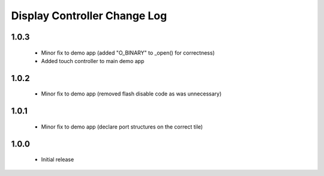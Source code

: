 Display Controller Change Log
=============================

1.0.3
-----
  * Minor fix to demo app (added "O_BINARY" to _open() for correctness)
  * Added touch controller to main demo app

1.0.2
-----
  * Minor fix to demo app (removed flash disable code as was unnecessary)

1.0.1
-----
  * Minor fix to demo app (declare port structures on the correct tile)

1.0.0
-----
  * Initial release

